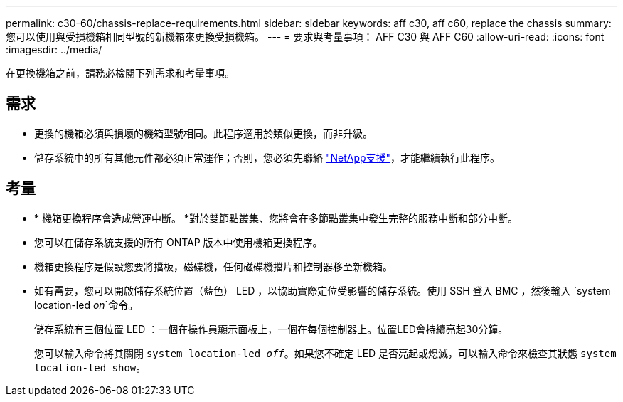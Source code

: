 ---
permalink: c30-60/chassis-replace-requirements.html 
sidebar: sidebar 
keywords: aff c30, aff c60, replace the chassis 
summary: 您可以使用與受損機箱相同型號的新機箱來更換受損機箱。 
---
= 要求與考量事項： AFF C30 與 AFF C60
:allow-uri-read: 
:icons: font
:imagesdir: ../media/


[role="lead"]
在更換機箱之前，請務必檢閱下列需求和考量事項。



== 需求

* 更換的機箱必須與損壞的機箱型號相同。此程序適用於類似更換，而非升級。
* 儲存系統中的所有其他元件都必須正常運作；否則，您必須先聯絡 https://mysupport.netapp.com/site/global/dashboard["NetApp支援"]，才能繼續執行此程序。




== 考量

* * 機箱更換程序會造成營運中斷。 *對於雙節點叢集、您將會在多節點叢集中發生完整的服務中斷和部分中斷。
* 您可以在儲存系統支援的所有 ONTAP 版本中使用機箱更換程序。
* 機箱更換程序是假設您要將擋板，磁碟機，任何磁碟機擋片和控制器移至新機箱。
* 如有需要，您可以開啟儲存系統位置（藍色） LED ，以協助實際定位受影響的儲存系統。使用 SSH 登入 BMC ，然後輸入 `system location-led _on_`命令。
+
儲存系統有三個位置 LED ：一個在操作員顯示面板上，一個在每個控制器上。位置LED會持續亮起30分鐘。

+
您可以輸入命令將其關閉 `system location-led _off_`。如果您不確定 LED 是否亮起或熄滅，可以輸入命令來檢查其狀態 `system location-led show`。


